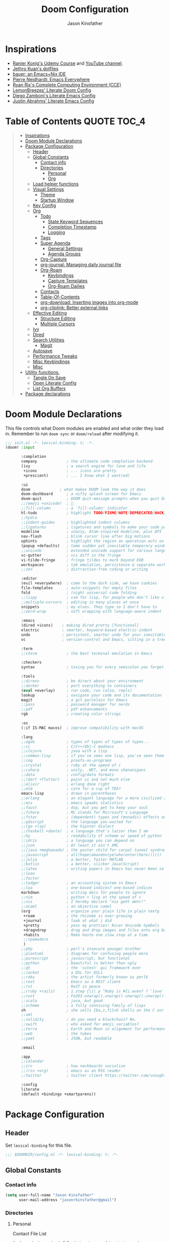 #+TITLE: Doom Configuration
#+author: Jason Kinsfather
#+email: jasonrkinsfather@gmail.com
#+PROPERTY: header-args :tangle-mode (identity #o444)
#+OPTIONS: toc:5

* Inspirations
- [[https://www.udemy.com/course/getting-yourself-organized-with-org-mode/learn/lecture/22210940#overview][Ranier Konig's Udemy Course]] and [[https://www.youtube.com/user/koenighaunstetten][YouTube channel]].
- [[https://github.com/jethrokuan/dots/tree/master/.doom.d][Jethro Kuan's dotfiles]]
- [[https://matthewbauer.us/bauer/][bauer: an Emacs+Nix IDE]]
- [[https://ambrevar.xyz/emacs-everywhere/][Pierre Neidhardt: Emacs Everywhere]]
- [[http://doc.rix.si/cce/cce.html][Ryan Rix's Complete Computing Environment (CCE)]]
- [[https://github.com/LemonBreezes/.doom.d/blob/master/config.org][LemonBreezes' Literate Doom Config]]
- [[https://zzamboni.org/post/my-emacs-configuration-with-commentary/][Diego Zamboni's Literate Emacs Config]]
- [[https://justin.abrah.ms/dotfiles/emacs.html][Justin Abrahms' Literate Emacs Config]]

* Table of Contents :QUOTE:TOC_4:
#+BEGIN_QUOTE
- [[#inspirations][Inspirations]]
- [[#doom-module-declarations][Doom Module Declarations]]
- [[#package-configuration][Package Configuration]]
  - [[#header][Header]]
  - [[#global-constants][Global Constants]]
    - [[#contact-info][Contact info]]
    - [[#directories][Directories]]
      - [[#personal][Personal]]
      - [[#org][Org]]
  - [[#load-helper-functions][Load helper functions]]
  - [[#visual-settings][Visual Settings]]
    - [[#theme][Theme]]
    - [[#startup-window][Startup Window]]
  - [[#key-config][Key Config]]
  - [[#org-1][Org]]
    - [[#todo][Todo]]
      - [[#state-keyword-sequences][State Keyword Sequences]]
      - [[#completion-timestamp][Completion Timestamp]]
      - [[#logging][Logging]]
    - [[#tags][Tags]]
    - [[#super-agenda][Super Agenda]]
      - [[#general-settings][General Settings]]
      - [[#agenda-groups][Agenda Groups]]
    - [[#org-capture][Org-Capture]]
    - [[#org-journal-managing-daily-journal-file][org-journal: Managing daily journal file]]
    - [[#org-roam][Org-Roam]]
      - [[#keybindings][Keybindings]]
      - [[#capture-templates][Capture Templates]]
      - [[#org-roam-dailies][Org-Roam Dailies]]
    - [[#contacts][Contacts]]
    - [[#table-of-contents][Table-Of-Contents]]
    - [[#org-download-inserting-images-into-org-mode][org-download: Inserting images into org-mode]]
    - [[#org-cliplink-better-external-links][org-cliplink: Better external links]]
  - [[#effective-editing][Effective Editing]]
    - [[#structure-editing][Structure Editing]]
    - [[#multiple-cursors][Multiple Cursors]]
  - [[#ivy][Ivy]]
  - [[#dired][Dired]]
  - [[#search-utilities][Search Utilities]]
    - [[#magit][Magit]]
  - [[#autosave][Autosave]]
  - [[#performance-tweaks][Performance Tweaks]]
  - [[#misc-keybindings][Misc Keybindings]]
  - [[#misc][Misc]]
- [[#utility-functions][Utility functions.]]
  - [[#tangle-on-save][Tangle On Save]]
  - [[#open-literate-config][Open Literate Config]]
  - [[#list-org-buffers][List Org Buffers]]
- [[#package-declarations][Package declarations]]
#+END_QUOTE

* Doom Module Declarations

This file controls what Doom modules are enabled and what order they load in.
Remember to run =doom sync= or =doom/reload=  after modifying it.

#+begin_src emacs-lisp :tangle init.el
;;; init.el -*- lexical-binding: t; -*-
(doom! :input

       :completion
       company             ; the ultimate code completion backend
       (ivy                ; a search engine for love and life
        +icons             ; ... icons are pretty
        +prescient)        ; ... I know what I want(ed)

       :ui
       doom             ; what makes DOOM look the way it does
       doom-dashboard      ; a nifty splash screen for Emacs
       doom-quit           ; DOOM quit-message prompts when you quit Emacs
       ;;(emoji +unicode)  ; 🙂
       ;;fill-column       ; a `fill-column' indicator
       hl-todo             ; highlight TODO/FIXME/NOTE/DEPRECATED/HACK/REVIEW
       ;;hydra
       ;;indent-guides     ; highlighted indent columns
       ;;ligatures         ; ligatures and symbols to make your code pretty again
       modeline            ; snazzy, Atom-inspired modeline, plus API
       nav-flash           ; blink cursor line after big motions
       ophints             ; highlight the region an operation acts on
       (popup +defaults)   ; tame sudden yet inevitable temporary windows
       ;;unicode           ; extended unicode support for various languages
       vc-gutter           ; vcs diff in the fringe
       vi-tilde-fringe     ; fringe tildes to mark beyond EOB
       workspaces          ; tab emulation, persistence & separate workspaces
       ;;zen               ; distraction-free coding or writing

       :editor
       (evil +everywhere)  ; come to the dark side, we have cookies
       file-templates      ; auto-snippets for empty files
       fold                ; (nigh) universal code folding
       ;;lispy             ; vim for lisp, for people who don't like vim
       ;;multiple-cursors  ; editing in many places at once
       snippets            ; my elves. They type so I don't have to
       ;;word-wrap         ; soft wrapping with language-aware indent

       :emacs
       (dired +icons)    ; making dired pretty [functional]
       electric          ; smarter, keyword-based electric-indent
       undo              ; persistent, smarter undo for your inevitable mistakes
       vc                ; version-control and Emacs, sitting in a tree

       :term
       ;;vterm             ; the best terminal emulation in Emacs

       :checkers
       syntax              ; tasing you for every semicolon you forget

       :tools
       ;;direnv            ; be direct about your environment
       ;;docker            ; port everything to containers
       (eval +overlay)     ; run code, run (also, repls)
       lookup              ; navigate your code and its documentation
       magit               ; a git porcelain for Emacs
       ;;pass              ; password manager for nerds
       ;;pdf               ; pdf enhancements
       rgb                 ; creating color strings

       :os
       (:if IS-MAC macos)  ; improve compatibility with macOS

       :lang
       ;;agda              ; types of types of types of types...
       ;;cc                ; C/C++/Obj-C madness
       ;;clojure           ; java with a lisp
       ;;common-lisp       ; if you've seen one lisp, you've seen them all
       ;;coq               ; proofs-as-programs
       ;;crystal           ; ruby at the speed of c
       ;;csharp            ; unity, .NET, and mono shenanigans
       ;;data              ; config/data formats
       ;;(dart +flutter)   ; paint ui and not much else
       ;;elixir            ; erlang done right
       ;;elm               ; care for a cup of TEA?
       emacs-lisp          ; drown in parentheses
       ;;erlang            ; an elegant language for a more civilized age
       ;;ess               ; emacs speaks statistics
       ;;faust             ; dsp, but you get to keep your soul
       ;;fsharp            ; ML stands for Microsoft's Language
       ;;fstar             ; (dependent) types and (monadic) effects and Z3
       ;;gdscript          ; the language you waited for
       ;;(go +lsp)         ; the hipster dialect
       ;;(haskell +dante)  ; a language that's lazier than I am
       ;;hy                ; readability of scheme w/ speed of python
       ;;idris             ; a language you can depend on
       ;;json              ; At least it ain't XML
       ;;(java +meghanada) ; the poster child for carpal tunnel syndrome
       ;;javascript        ; all(hope(abandon(ye(who(enter(here))))))
       ;;julia             ; a better, faster MATLAB
       ;;kotlin            ; a better, slicker Java(Script)
       ;;latex             ; writing papers in Emacs has never been so fun
       ;;lean
       ;;factor
       ;;ledger            ; an accounting system in Emacs
       ;;lua               ; one-based indices? one-based indices
       markdown            ; writing docs for people to ignore
       ;;nim               ; python + lisp at the speed of c
       ;;nix               ; I hereby declare "nix geht mehr!"
       ;;ocaml             ; an objective camel
       (org                ; organize your plain life in plain textg
        +roam              ; the rhizome is ever-growing
        +journal           ; look at what i did
        +pretty            ; yess my pretties! Nicer Unicode Symbols
        +dragndrop         ; drag and drop images and files onto org buffers
        +habits            ; Make haste one slow step at a time
        ;;+pomodoro
        )
       ;;php               ; perl's insecure younger brother
       ;;plantuml          ; diagrams for confusing people more
       ;;purescript        ; javascript, but functional
       ;;python            ; beautiful is better than ugly
       ;;qt                ; the 'cutest' gui framework ever
       ;;racket            ; a DSL for DSLs
       ;;raku              ; the artist formerly known as perl6
       ;;rest              ; Emacs as a REST client
       ;;rst               ; ReST in peace
       ;;(ruby +rails)     ; 1.step {|i| p "Ruby is #{i.even? ? 'love' : 'life'}"}
       ;;rust              ; Fe2O3.unwrap().unwrap().unwrap().unwrap()
       ;;scala             ; java, but good
       ;;scheme            ; a fully conniving family of lisps
       sh                  ; she sells {ba,z,fi}sh shells on the C xor
       ;;sml
       ;;solidity          ; do you need a blockchain? No.
       ;;swift             ; who asked for emoji variables?
       ;;terra             ; Earth and Moon in alignment for performance.
       ;;web               ; the tubes
       ;;yaml              ; JSON, but readable

       :email

       :app
       ;;calendar
       ;;irc               ; how neckbeards socialize
       ;;(rss +org)        ; emacs as an RSS reader
       ;;twitter           ; twitter client https://twitter.com/vnought

       :config
       literate
       (default +bindings +smartparens))
#+END_SRC

* Package Configuration
:PROPERTIES:
:header-args: :tangle config.el
:END:
** Header
Set =lexical-binding= for this file.

#+begin_src emacs-lisp
;;; $DOOMDIR/config.el -*- lexical-binding: t; -*-
#+end_src

** Global Constants
*** Contact info

#+begin_src emacs-lisp
(setq user-full-name "Jason Kinsfather"
      user-mail-address "jasonrkinsfather@gmail")
#+end_src

*** Directories
**** Personal

Contact File List

#+begin_src emacs-lisp
(setq my/main-contact-file "~/org/personal/contacts.org"
      my/contact-files (list my/main-contact-file))
#+end_src

**** Org

#+begin_src emacs-lisp
;; Set Org Directory
(setq org-directory "~/notes/")
;; Set Org Roam Directory
(setq org-roam-directory "~/org-roam")
;; Set Org Roam Dailies Directory
(setq org-roam-dailies-directory "daily/")
;; Set Org Capture File
(setq org-default-notes-file "~/notes/refile.org")
#+end_src

#+RESULTS:

** Load helper functions

Helper Functions and Hooks are located in Doom-dir/funcs.el

#+begin_src emacs-lisp
(load-file (concat doom-private-dir "funcs.el"))
#+end_src

** Visual Settings

#+begin_src emacs-lisp
(setq doom-font (font-spec :family "Hack" :size 15)
      doom-variable-pitch-font (font-spec :family "Libre Baskerville")
      doom-serif-font (font-spec :family "Libre Baskerville"))

(when (file-exists-p "~/.doom.d/banners")
  (setq +doom-dashboard-banner-padding '(0 . 2)
        +doom-dashboard-banner-file "deepfield-window.png"
        +doom-dashboard-banner-dir "~/.doom.d/banners"))

(setq display-line-numbers-type t)

;; Thin grey line separating windows
(set-face-background 'vertical-border "grey")
(set-face-foreground 'vertical-border (face-background 'vertical-border))
#+end_src

*** Theme

#+begin_src emacs-lisp
(setq doom-theme 'doom-nord-light)
(load-theme 'doom-nord-light t)
#+end_src

*** Startup Window

Set default size of startup and new EMACS' windows.

#+begin_src emacs-lisp
(if (display-graphic-p)
    (progn
      (setq initial-frame-alist
            '(
              (tool-bar-lines . 0)
              (width . 200) ;chars
              (height . 82) ;lines
              (left . 50)
              (top . 0)))
      (setq default-frame-alist
            '(
              (tool-bar-lines . 0)
              (width . 200)
              (height . 82)
              (left . 50)
              (top . 0))))
  (progn
    (setq initial-frame-alist '( (tool-bar-lines . 0)))
    (setq default-frame-alist '( (tool-bar-lines . 0)))))

#+end_src

** Key Config

#+begin_src emacs-lisp

#+end_src

** Org

Reference: [[https://orgmode.org/manual][Org Mode Manual]]

I use org as a primary interface. It currently manages:
- My second brain with org-roam & org-journal
- literate programming with babel and emacs-jupyter (e.g. this file)
- tasks + calendar with org-agenda and calfw
- Writing / blogging with ox-hugo, pandoc, etc...
  - Has nice inline rendering of LaTeX
- Managing references + pdfs with org-ref
- Annotating PDFs with notes via org-noter

*** Todo
**** State Keyword Sequences

Define TODO State Keywords in two separate sequences:
1. Tasks/Project Sequence
   - Repeat
   - Next
   - Todo
   - Waiting
   - Someday
   - Project
    -----------
   - Done
   - Cancelleds

2. Goal Sequence
   This Sequence is used to track 'Destination' goals. These are goals that, like visiting a destination, have either been done or not. 'Journey' goals, which are reoccurring and build up over time, should be tracked using the habits module.
   - Goal
    ----------
   - Achieved
   - Missed

States with the @ symbol will create a timestamp when todo enters the state.
States with the ! symbol will take a note when assgned
If the @ or ! symbol is preceded by a / then the timestamp or note will be created when leaving that state.

#+begin_src emacs-lisp
(setq org-todo-keywords
    '((sequence "REPEAT(r)" "NEXT(n@/!)" "TODO(t@/!)" "WAITING (w@/!)" "SOMEDAY(s@/!)" "PROJ(p)" "|" "DONE(d@)" "CANCELLED(c@)")
      (sequence "GOAL(G)" "|" "ACHIEVED(a@)" "MISSED(m@)")))
#+end_src

**** Completion Timestamp

Record timestamp when a todo is completed

#+begin_src emacs-lisp
(setq org-log-done 'time)
#+end_src

**** Logging

All logging made on a todo will be submitted to it's LOGBOOK drawer.

#+begin_src emacs-lisp
(setq org-log-into-drawer t)
#+end_src

*** Tags

Communication Tag Group
#+begin_src emacs-lisp :results value drawer :tangle no
(defun my/group-tags (tag-list)
  '((:startgroup . nil)
    tag-list
    (:endgroup . nil)))

(my/group-tags '(("phone" . ?p) ("email" . ?e) ("chat" . ?) ("snailmail" . ?s)))
#+end_src
#+RESULTS:
:results:
((phone . 112) (email . 101) (chat . 99) (snailmail . 115))
:end:
Not sure what I want to use tags for quite yet. Common tactic seems to be site of taskwork so that you can group tasks by their location and knock related ones out at one time.

*** Super Agenda

Reference: [[https://github.com/alphapapa/org-super-agenda][Org-Super-Agenda]]

org-super-agenda allows me to easily group weekly or daily agenda items by state, tags, category, priority, habit, deadlines, date, etc.

#+BEGIN_SRC emacs-lisp
(use-package! org-super-agenda
    :commands (org-super-agenda-mode))

(after! org-agenda
  (org-super-agenda-mode))
#+END_SRC

**** General Settings

#+BEGIN_SRC emacs-lisp
(setq org-agenda-skip-scheduled-if-done t
      org-agenda-skip-deadline-if-done t
      org-agenda-include-deadlines t
      org-agenda-block-separator nil
      org-agenda-tags-column 100 ;; from testing this seems to be a good value
      org-agenda-compact-blocks t)
#+END_SRC

**** Agenda Groups

TODO: Define Super Agenda Groups

#+BEGIN_SRC emacs-lisp
(setq org-agenda-custom-commands
      '(("o" "Overview"
         ((agenda "" ((org-agenda-span 'day)
                      (org-super-agenda-groups
                       '((:name "Today"
                          :time-grid t
                          :date today
                          :todo "TODAY"
                          :scheduled today
                          :order 1)))))
          (alltodo "" ((org-agenda-overriding-header "")
                       (org-super-agenda-groups
                        '((:name "Next to do"
                           :todo "NEXT"
                           :order 1)
                          (:name "Important"
                           :tag "Important"
                           :priority "A"
                           :order 6)
                          (:name "Due Today"
                           :deadline today
                           :order 2)
                          (:name "Due Soon"
                           :deadline future
                           :order 8)
                          (:name "Overdue"
                           :deadline past
                           :face error
                           :order 7)
                          (:name "Assignments"
                           :tag "Assignment"
                           :order 10)
                          (:name "Issues"
                           :tag "Issue"
                           :order 12)
                          (:name "Emacs"
                           :tag "Emacs"
                           :order 13)
                          (:name "Projects"
                           :tag "Project"
                           :order 14)
                          (:name "Research"
                           :tag "Research"
                           :order 15)
                          (:name "To read"
                           :tag "Read"
                           :order 30)
                          (:name "Waiting"
                           :todo "WAITING"
                           :order 20)
                          (:name "Trivial"
                           :priority<= "E"
                           :tag ("Trivial" "Unimportant")
                           :todo ("SOMEDAY" )
                           :order 90)
                          (:discard (:tag ("Chore" "Routine" "Daily")))))))))))

#+end_src

*** Org-Capture
  Let's make the agenda look nicer

#+BEGIN_SRC emacs-lisp :tangle no :noweb-ref prettify-capture
(defun org-capture-select-template-prettier (&optional keys)
  "Select a capture template, in a prettier way than default Lisp programs can force the template by setting KEYS to a string."
  (let ((org-capture-templates
         (or (org-contextualize-keys
              (org-capture-upgrade-templates org-capture-templates)
              org-capture-templates-contexts)
             '(("t" "Task" entry (file+headline "" "Tasks")
                "* TODO %?\n  %u\n  %a")))))
    (if keys
        (or (assoc keys org-capture-templates)
            (error "No capture template referred to by \"%s\" keys" keys))
      (org-mks org-capture-templates
               "Select a capture template\n━━━━━━━━━━━━━━━━━━━━━━━━━"
               "Template key: "
               `(("q" ,(concat (all-the-icons-octicon "stop" :face 'all-the-icons-red :v-adjust 0.01) "\tAbort")))))))
(advice-add 'org-capture-select-template :override #'org-capture-select-template-prettier)

(defun org-mks-pretty (table title &optional prompt specials)
  "Select a member of an alist with multiple keys. Prettified.

TABLE is the alist which should contain entries where the car is a string.
There should be two types of entries.

1. prefix descriptions like (\"a\" \"Description\")
   This indicates that `a' is a prefix key for multi-letter selection, and
   that there are entries following with keys like \"ab\", \"ax\"…

2. Select-able members must have more than two elements, with the first
   being the string of keys that lead to selecting it, and the second a
   short description string of the item.

The command will then make a temporary buffer listing all entries
that can be selected with a single key, and all the single key
prefixes.  When you press the key for a single-letter entry, it is selected.
When you press a prefix key, the commands (and maybe further prefixes)
under this key will be shown and offered for selection.

TITLE will be placed over the selection in the temporary buffer,
PROMPT will be used when prompting for a key.  SPECIALS is an
alist with (\"key\" \"description\") entries.  When one of these
is selected, only the bare key is returned."
  (save-window-excursion
    (let ((inhibit-quit t)
          (buffer (org-switch-to-buffer-other-window "*Org Select*"))
          (prompt (or prompt "Select: "))
          case-fold-search
          current)
      (unwind-protect
          (catch 'exit
            (while t
              (setq-local evil-normal-state-cursor (list nil))
              (erase-buffer)
              (insert title "\n\n")
              (let ((des-keys nil)
                    (allowed-keys '("\C-g"))
                    (tab-alternatives '("\s" "\t" "\r"))
                    (cursor-type nil))
                ;; Populate allowed keys and descriptions keys
                ;; available with CURRENT selector.
                (let ((re (format "\\`%s\\(.\\)\\'"
                                  (if current (regexp-quote current) "")))
                      (prefix (if current (concat current " ") "")))
                  (dolist (entry table)
                    (pcase entry
                      ;; Description.
                      (`(,(and key (pred (string-match re))) ,desc)
                       (let ((k (match-string 1 key)))
                         (push k des-keys)
                         ;; Keys ending in tab, space or RET are equivalent.
                         (if (member k tab-alternatives)
                             (push "\t" allowed-keys)
                           (push k allowed-keys))
                         (insert (propertize prefix 'face 'font-lock-comment-face) (propertize k 'face 'bold) (propertize "›" 'face 'font-lock-comment-face) "  " desc "…" "\n")))
                      ;; Usable entry.
                      (`(,(and key (pred (string-match re))) ,desc . ,_)
                       (let ((k (match-string 1 key)))
                         (insert (propertize prefix 'face 'font-lock-comment-face) (propertize k 'face 'bold) "   " desc "\n")
                         (push k allowed-keys)))
                      (_ nil))))
                ;; Insert special entries, if any.
                (when specials
                  (insert "─────────────────────────\n")
                  (pcase-dolist (`(,key ,description) specials)
                    (insert (format "%s   %s\n" (propertize key 'face '(bold all-the-icons-red)) description))
                    (push key allowed-keys)))
                ;; Display UI and let user select an entry or
                ;; a sub-level prefix.
                (goto-char (point-min))
                (unless (pos-visible-in-window-p (point-max))
                  (org-fit-window-to-buffer))
                (let ((pressed (org--mks-read-key allowed-keys prompt t)))
                  (setq current (concat current pressed))
                  (cond
                   ((equal pressed "\C-g") (user-error "Abort"))
                   ;; Selection is a prefix: open a new menu.
                   ((member pressed des-keys))
                   ;; Selection matches an association: return it.
                   ((let ((entry (assoc current table)))
                      (and entry (throw 'exit entry))))
                   ;; Selection matches a special entry: return the
                   ;; selection prefix.
                   ((assoc current specials) (throw 'exit current))
                   (t (error "No entry available")))))))
        (when buffer (kill-buffer buffer))))))
(advice-add 'org-mks :override #'org-mks-pretty)
#+END_SRC

*** org-journal: Managing daily journal file

#+BEGIN_SRC emacs-lisp
(use-package! org-journal
  :after org
  :config
  (customize-set-variable 'org-journal-dir (concat org-roam-directory "journal"))
  (customize-set-variable 'org-journal-file-format "private-%Y-%m-%d.org")
  (customize-set-variable 'org-journal-date-prefix "#+TITLE: ")
  (customize-set-variable 'org-journal-time-prefix "* ")
  (customize-set-variable 'org-journal-time-format "")
  (customize-set-variable 'org-journal-carryover-items "TODO=\"TODO\"")
  (customize-set-variable 'org-journal-date-format "%Y-%m-%d")
  (map! :leader
        (:prefix-map ("n" . "notes")
          (:prefix ("j" . "journal")
            :desc "Today" "t" #'org-journal-today )))
  (defun org-journal-today ()
    (interactive)
    (org-journal-new-entry t)))

#+END_SRC
Set Org capture templates using Declarative ORG Capture Templates
#+begin_src emacs-lisp :noweb no-export
(use-package! doct
  :commands (doct))

(after! org-capture
  <<prettify-capture>>
  (setq +org-capture-recipes (concat (file-name-as-directory org-directory) "cook.org"))

  (defun +doct-icon-declaration-to-icon (declaration)
    "Convert :icon declaration to icon"
    (let ((name (pop declaration))
          (set  (intern (concat "all-the-icons-" (plist-get declaration :set))))
          (face (intern (concat "all-the-icons-" (plist-get declaration :color))))
          (v-adjust (or (plist-get declaration :v-adjust) 0.01)))
     (apply set `(,name :face ,face :v-adjust ,v-adjust))))

  (defun +doct-iconify-capture-templates (groups)
    "Add declaration's :icon to each template group in GROUPS."
    (let ((templates (doct-flatten-lists-in groups)))
     (setq doct-templates (mapcar (lambda (template)
                                     (when-let* ((props (nthcdr (if (= (length template) 4) 2 5) template))
                                                 (spec (plist-get (plist-get props :doct) :icon)))
                                      (setf (nth 1 template) (concat (+doct-icon-declaration-to-icon spec)
                                                                      "\t"
                                                                      (nth 1 template))))
                                     template)
                                   templates))))

  (setq doct-after-conversion-functions '(+doct-iconify-capture-templates))

  (defun set-org-capture-templates ()
    (setq org-capture-templates
      (doct `(("Contact"
               :keys "c"
               :icon ("account_box" :set "material" :color "blue")
               :file my/main-contact-file
               :prepend t
               :template ("* %(org-contacts-template-name)"
                          ":PROPERTIES:"
                          ":ADDRESS: %^{289 Cleveland St. Brooklyn, 11206 NY, USA}"
                          ":BIRTHDAY: %^{yyyy-mm-dd}"
                          ":EMAIL: %(org-contacts-template-email)"
                          ":NOTE: %^{NOTE}"
                          ":END:")
               :children (("Chosen Family"
                           :keys "c"
                           :icon ("favorite" :set "material"  :color "purple")
                           :headline "Chosen Family")
                          ("Blood Family"
                           :keys "b"
                           :icon ("invert_colors" :set "material" :color "red")
                           :headline "Blood Family")
                          ("Work"
                           :keys "w"
                           :icon ("work" :set "material" :color "brown")
                           :headline "Work")
                          ("Acquaintance"
                           :keys "a"
                           :icon ("pan_tool" :set "material" :color "green")
                           :headline "Acquaintance")))
              ("Personal Todo"
               :keys "t"
               :icon ("checklist" :set "octicon" :color "green")
               :file +org-capture-todo-file
               :prepend t
               :headline "Inbox"
               :type entry
               :template ("* TODO %?\n%U\n%a\n"))
              ("Personal Note"
               :keys "n"
               :icon ("sticky-note-o" :set "faicon" :color "green")
               :file +org-capture-todo-file
               :prepend t
               :headline "Inbox"
               :type entry
               :template ("* %?" "%i %a"))
              ("Email"
               :keys "e"
               :icon ("envelope" :set "faicon" :color "blue")
               :file +org-capture-todo-file
               :prepend t
               :headline "Inbox"
               :type entry
               :template ("* TODO %^{type|reply to|contact} %\\3 %? :email:"
                          "Send an email %^{urgancy|soon|ASAP|anon|at some point|eventually} to %^{recipiant}"
                          "about %^{topic}"
                          "%U %i %a"))
               ("Interesting"
                :keys "i"
                :icon ("eye" :set "faicon" :color "lcyan")
                :file +org-capture-todo-file
                :prepend t
                :headline "Interesting"
                :type entry
                :template ("* [ ] %{desc}%? :%{i-type}:" "%i %a")
                :children (("Webpage"
                           :keys "w"
                           :icon ("globe" :set "faicon" :color "green")
                           :desc "%(org-cliplink-capture) "
                           :i-type "read:web")
                          ("Article"
                           :keys "a"
                           :icon ("file-text" :set "octicon" :color "yellow")
                           :desc ""
                           :i-type "read:research")
                          ("Cooking"
                           :keys "c"
                           :icon ("spoon" :set "faicon" :color "dorange")
                           :file +org-capture-recipes
                           :headline "Unsorted"
                           :template "%(org-chef-get-recipe-from-url)")
                          ("Information"
                           :keys "i"
                           :icon ("info-circle" :set "faicon" :color "blue")
                           :desc ""
                           :i-type "read:info")
                          ("Idea"
                           :keys "I"
                           :icon ("bubble_chart" :set "material" :color "silver")
                           :desc ""
                           :i-type "idea")))
               ("Tasks"
                :keys "k"
                :icon ("inbox" :set "octicon" :color "yellow")
                :file +org-capture-todo-file
                :prepend t
                :headline "Tasks"
                :type entry
                :template ("* TODO %? %^G%{extra}" "%i %a")
                :children (("General Tasks"
                            :keys "k"
                            :icon ("inbox" :set "octicon" :color "yellow")
                            :extra "")
                           ("Task with deadline"
                            :keys "d"
                            :icon ("timer" :set "material" :color "orange" :v-adjust -0.1)
                            :extra "\nDEADLINE: %^{Deadline:}t")
                           ("Scheduled Task"
                            :keys "s"
                            :icon ("calendar" :set "octicon" :color "orange")
                            :extra "\nSCHEDULED: %^{Start time:}t")))
               ("Project"
                :keys "p"
                :icon ("repo" :set "octicon" :color "silver")
                :prepend t
                :type entry
                :headline "Inbox"
                :template ("* %{time-or-todo} %?" "%i" "%a")
                :file ""
                :custom (:time-or-todo "")
                :children (("Project-local todo"
                            :keys "t"
                            :icon ("checklist" :set "octicon" :color "green")
                            :time-or-todo "TODO"
                            :file +org-capture-project-notes-file)
                           ("Project-local note"
                            :keys "n"
                            :icon ("sticky-note" :set "faicon" :color "yellow")
                            :time-or-todo "%U"
                            :file +org-capture-project-notes-file)
                           ("Project-local changelog"
                            :keys "c"
                            :icon ("sticky-note" :set "faicon" :color"yellow")
                            :time-or-todo "%U"
                            :heading "Unreleased"
                            :file +org-capture-project-changelog-file)))
               ("\tCentralised project templates"
                :keys "o"
                :type entry
                :prepend t
                :template ("* %{time-or-todo} %?" "%i" "%a")
                :children (("Project todo"
                            :keys "t"
                            :prepend nil
                            :time-or-todo "TODO"
                            :heading "Tasks"
                            :file +org-capture-central-project-todo-file)
                           ("Project note"
                            :keys "n"
                            :time-or-todo "%U"
                            :heading "Notes"
                            :file +org-capture-central-project-notes-file)
                           ("Project changelog"
                            :keys "c"
                            :time-or-todo "%U"
                            :heading "Unreleased"
                            :file +org-capture-central-project-changelog-file)))))))

  (set-org-capture-templates)
  (unless (display-graphic-p)
    (add-hook 'server-after-make-frame-hook
              (defun org-capture-reinitialize-hook ()
                (when(display-graphic-p)
                  (set-org-capture-templates)
                  (remove-hook 'server-after-make-frame-hook
                               #'org-capture-reinitialize-hook
                               ))))))
#+END_SRC

#+RESULTS:
| sequence | TODO(t)    | In-Progress(p) |         |   | DONE(d) |              |
| sequence | WAITING(w) | BLOCKED(b)     | HOLD(h) |   |         | CANCELLED(c) |



*** Org-Roam

A Zettelkasten based double-referenced note taking app.
[[https://github.com/org-roam/org-roam][Github]]

**** Keybindings

Setting the keybindings for basic Org Roam functionality.

SPC + n + roam-function-key

#+begin_src emacs-lisp
(use-package! org-roam
  :commands (org-roam-insert org-roam-find-file org-roam-switch-to-buffer org-roam)
  :hook
  (org-mode . org-roam-mode)
  :custom-face
  (org-roam-link ((t (:inherit org-link))))
  :init
  (require 'org-roam-protocol)
  (map! :leader
        :prefix "n"
        :desc "org-roam" "l" #'org-roam
        :desc "org-roam-insert" "i" #'org-roam-insert
        :desc "org-roam-switch-to-buffer" "b" #'org-roam-switch-to-buffer
        :desc "org-roam-find-file" "f" #'org-roam-find-file
        :desc "org-roam-show-graph" "g" #'org-roam-show-graph
        :desc "org-roam-capture" "c" #'org-roam-capture ))
#+end_src

**** Capture Templates
***** Fix Default

This is used when new files in org-roam are created. The default doesn't have =:immediate-finish= set, which makes an annoying empty file buffer pop-up any time a new entity is created in org-roam. Setting it here smooths out the experience.

Ref: https://github.com/jethrokuan/org-roam/issues/361#issuecomment-604955973

#+begin_src emacs-lisp
(setq org-roam-capture-templates
      '(("d" "default" plain (function org-roam--capture-get-point)
         "%?"
         :file-name "%<%Y%m%d%H%M%S>-${slug}"
         :head "#+TITLE: ${title}\n"
         :unnarrowed t
         :immediate-finish t)))
#+end_src

***** TODOs + org-agenda integration

In real Roam, TODO tags can be conveniently interspersed in any file. Then, filtering backlinks on the TODO page is the agenda view.

Unfortunately, this workflow doesn't work for org-roam, since org-agenda is implemented too ineffeciently to handle thousands of agenda files.

My fix, as recommended [[https://github.com/org-roam/org-roam/issues/144#issuecomment-592726052][here]], is to put capture todos to a single file, but auto-insert links back to the context of the todo. Then, any TODOs for a page should be visible in the backlinks of that page. This is an inversion of the setup available in Roam.
/
The =org-capture-templates= templates used here:

| Template | Doc                          |
|----------+------------------------------|
| %?       | Initial cursor position      |
| %F       | File path of original buffer |
| %i       | Body                         |
| %a       | Link back to context         |


#+begin_src emacs-lisp
(after! org-roam
  (setq my/org-roam-files (directory-files org-roam-directory  t ".*.org"))
  (setq my/org-roam-todo-file (concat org-roam-directory "todo.org"))
  (setq org-refile-targets `((,(append (my/open-org-files-list) (directory-files org-directory  t ".*.org")) :maxlevel . 7)))
  (setq org-agenda-files `(,my/org-roam-todo-file))

  (defun my/org-roam-get-title (path)
    (save-window-excursion
      ;; A simple find-file didn't work when the original was narrowed
      (with-temp-buffer
        (insert-file-contents path)
        (org-mode)
        (car (org-roam--extract-titles-title)))))

  (add-to-list 'org-capture-templates '("r" "org-roam todo" entry (file my/org-roam-todo-file)
                                        "* TODO %?  #[[%F][%(my/org-roam-get-title \"%F\")]]\n%i\n%a")))
#+end_src

**** Org-Roam Dailies

Set Dailies Keybindings to find SPC m f and capture SPC n c daily files.

#+begin_src emacs-lisp
(after! org-roam
  (map! :leader
        :prefix ("m" . "Roam Dailies")
        (:prefix ("f" . "Find Daily File")
          :desc "Find Today's Daily" "t" #'org-roam-dailies-find-today
          :desc "Find Yesterday's Daily" "y" #'org-roam-dailies-find-yesterday
          :desc "Find Daily on Date" "d" #'org-roam-dailies-find-date )
        (:prefix ("c" . "Capture Daily File")
          :desc "Capture Today's Daily" "t" #'org-roam-dailies-capture-today
          :desc "Capture Yesterday's Daily" "y" #'org-roam-dailies-capture-yesterday
          :desc "Capture Daily on Date" "d" #'org-roam-dailies-capture-date )))

#+end_src

Configure the capture template for org roam dailies.

#+begin_src emacs-lisp
(setq org-roam-dailies-capture-templates
      '(("j" "journal" entry
        #'org-roam-capture--get-point
        "* %?"
        :file-name "daily/%<%Y-%m-%d>"
        :head "#+title: %<%Y-%m-%d>\n"
        :olp ("My Journal"))))
#+end_src

*** Contacts

Contacts are managed using [[https://code.orgmode.org/bzg/org-mode/raw/master/contrib/lisp/org-contacts.el][org-contact]].
org-contact requires the org-plus-contrib package which is included in the org version installed by DOOM.
Contact File list is declared in [[#personal][Personal]].

#+begin_src emacs-lisp
(use-package org-contacts
  :ensure nil
  :after org
  :custom (org-contacts my/contact-files))
#+end_src

*** Table-Of-Contents

Updates the table of contents in an org file without exporting the file.
Reference: [[https://github.com/snosov1/toc-org][toc-org]]

To use, add the tag TOC to the heading for the table.
Append _# with the number of subheadings you would like displayed.
To place the table in a quote block below the heading add the tag QUOTE to the heading.

#+begin_src emacs-lisp
(use-package! toc-org
  :hook (org-mode . toc-org-mode))
#+end_src

*** org-download: Inserting images into org-mode

#+begin_src emacs-lisp
(use-package! org-download
  :config
  ;; take an image that is already on the clipboard
  (customize-set-variable 'org-download-screenshot-method "xclip -selection clipboard -t image/png -o > %s"))
#+end_src

*** org-cliplink: Better external links

Automatically pulls the titles from pages from a URL, then inserts a corresponding org-link.

#+begin_src emacs-lisp
(use-package! org-cliplink)
#+end_src



** Effective Editing
*** Structure Editing

#+BEGIN_SRC emacs-lisp
(use-package! aggressive-indent
  :hook
  (emacs-lisp-mode . aggressive-indent-mode)
  (common-lisp-mode . aggressive-indent-mode))
#+END_SRC

*** Multiple Cursors

#+BEGIN_SRC emacs-lisp
(use-package! multiple-cursors
              :init
              (setq mc/always-run-for-all t)
              :config
              (add-to-list 'mc/unsupported-minor-modes 'lispy-mode)
              :bind (("C-S-c" . mc/edit-lines)
                     ("C-M-g" . mc/mark-all-like-this-dwim)
                     ("C->" . mc/mark-next-like-this)
                     ("C-<" . mc/mark-previous-like-this)
                     ("C-)" . mc/skip-to-next-like-this)
                     ("C-M->" . mc/skip-to-next-like-this)
                     ("C-(" . mc/skip-to-previous-like-this)
                     ("C-M-<" . mc/skip-to-previous-like-this)))

#+END_SRC

** Ivy

Ivy allows you to find the input to a command by incrementally searching the
space of all valid inputs. It's well-supported in Doom.

#+BEGIN_SRC emacs-lisp
(after! ivy
  ;; Causes open buffers and recentf to be combined in ivy-switch-buffer
  (setq ivy-use-virtual-buffers t
        counsel-find-file-at-point t
        ivy-wrap nil
        ivy-posframe-display-functions-alist '((t . ivy-posframe-display-at-frame-top-center))
        ivy-posframe-height-alist '((t . 20))
        ivy-posframe-parameters '((internal-border-width . 1))
        ivy-posframe-width 100)
  (add-hook 'eshell-mode-hook
            (lambda ()
              (eshell-cmpl-initialize)
              (define-key eshell-mode-map (kbd "M-r") 'counsel-esh-history))))

#+END_SRC

** Dired

#+BEGIN_SRC emacs-lisp
(after! dired
  (setq dired-listing-switches "-aBhl  --group-directories-first"
        dired-dwim-target t
        dired-recursive-copies (quote always)
        dired-recursive-deletes (quote top)
        ;; Directly edit permisison bits!
        wdired-allow-to-change-permissions t
        dired-omit-mode nil))

(use-package! dired-narrow
              :commands (dired-narrow-fuzzy)
              :init
              (map! :map dired-mode-map
                    :desc "narrow" "/" #'dired-narrow-fuzzy))

;; Directly edit permisison bits!
(setq wdired-allow-to-change-permissions t)
#+END_SRC

** Search Utilities

*** Magit

Stunningly useful.

#+BEGIN_SRC emacs-lisp
(use-package! magit
  :config
  (set-default 'magit-stage-all-confirm nil)
  (set-default 'magit-unstage-all-confirm nil)

  (remove-hook 'magit-mode-hook 'turn-on-magit-gitflow)

  ;; Restores "normal" behavior in branch view (when hitting RET)
  (setq magit-visit-ref-behavior '(create-branch checkout-any focus-on-ref))

  (setq git-commit-finish-query-functions nil)
  (setq magit-visit-ref-create 1)
  (setq magit-revision-show-gravatars nil))

(after! (magit key-chord)
  (add-to-sl-keymap
   '(("k" . magit-dispatch-popup)
     ("s" . magit-status)
     ("o" . magit-log)
     ("u" . magit-submodule-update)
     ("l" . magit-show-refs-head))))
#+END_SRC

** Autosave

#+begin_src emacs-lisp
(use-package! real-auto-save
  :hook
  (prog-mode . real-auto-save-mode)
  (org-mode . real-auto-save-mode))
#+end_src

** Performance Tweaks


** Misc Keybindings

#+BEGIN_SRC emacs-lisp

#+END_SRC

** Misc

#+begin_src emacs-lisp
(flycheck-mode 0)

(setq direnv-always-show-summary nil)

(add-to-list 'auto-mode-alist '("\\.eps\\'" . doc-view-minor-mode))

;; all backup and autosave files in the tmp dir
(setq backup-directory-alist
      `((".*" . ,temporary-file-directory)))
(setq auto-save-file-name-transforms
      `((".*" ,temporary-file-directory t)))

;; Coordinate between kill ring and system clipboard
(setq save-interprogram-paste-before-kill t)

(setq eshell-history-file-name (concat doom-private-dir "eshell-history"))

;; This is dangerous, but reduces the annoying step of confirming local variable settings each time
;; a file with a "Local Variables" clause (like many Org files) is opened.
(setq enable-local-variables :all)

;; This is usually just annoying
(setq compilation-ask-about-save nil)

;; No confirm on exit
(setq confirm-kill-emacs nil)


;; Help out Projectile for remote files via TRAMP
;; https://sideshowcoder.com/2017/10/24/projectile-and-tramp/
(defadvice projectile-on (around exlude-tramp activate)
  "This should disable projectile when visiting a remote file"
  (unless  (--any? (and it (file-remote-p it))
                   (list
                    (buffer-file-name)
                    list-buffers-directory
                    default-directory
                    dired-directory))
    ad-do-it))

(setq projectile-mode-line "Projectile")

(setq password-store-password-length 20)

;; Truncate compiilation buffers, otherwise Emacs gets slow
;; https://stackoverflow.com/questions/11239201/can-i-limit-the-length-of-the-compilation-buffer-in-emacs
(add-hook 'compilation-filter-hook 'comint-truncate-buffer)
(setq comint-buffer-maximum-size 2000)

(setq recentf-max-saved-items 10000)
#+end_src

#+RESULTS:
: t

* Utility functions.
:PROPERTIES:
:header-args: :tangle funcs.el
:END:
** Tangle On Save

Hook that tangles all files within the literate program when the program file is saved.

#+begin_src emacs-lisp
;;; ~/.doom.d/funcs.el -*- lexical-binding: t; -*-
(add-hook 'org-mode-hook
          (lambda () (add-hook 'after-save-hook #'org-babel-tangle :append :local)))
#+end_src

#+RESULTS:
| (lambda nil (add-hook 'after-save-hook #'org-babel-tang :append :local)) | er/add-org-mode-expansions | +lookup--init-org-mode-handlers-h | (closure (t) (&rest _) (add-hook 'before-save-hook 'org-encrypt-entries nil t)) | doom--setq-gcmh-high-cons-threshold-for-org-mode-h | #[0 \300\301\302\303\304$\207 [add-hook change-major-mode-hook org-show-all append local] 5] | #[0 \300\301\302\303\304$\207 [add-hook change-major-mode-hook org-babel-show-result-all append local] 5] | org-babel-result-hide-spec | org-babel-hide-all-hashes | #[0 \301\211\207 [imenu-create-index-function org-imenu-get-tree] 2] | doom-disable-show-paren-mode-h | doom-disable-show-trailing-whitespace-h | +org-enable-auto-reformat-tables-h | +org-enable-auto-update-cookies-h | +org-make-last-point-visible-h | evil-org-mode | toc-org-enable | embrace-org-mode-hook | org-eldoc-load |

** Open Literate Config

Function to quickly open emacs literate config file.

#+begin_src emacs-lisp

(defun my/open-literate-private-config-file ()
  "Open the private config.org file."
  (interactive)
  (find-file (expand-file-name "config.org" doom-private-dir)))
#+end_src

** List Org Buffers

Lists filenames of org files with buffers on them.

#+begin_src emacs-lisp
(defun my/open-org-files-list ()
  (delq nil
        (mapcar (lambda (buffer)
                  (buffer-file-name buffer))
                (org-buffer-list 'files t))))
#+end_src

* Package declarations

Packages not declarable in doom's init.el file must be declared here.

#+begin_src emacs-lisp :tangle packages.el
;; -*- no-byte-compile: t; -*-
;;; $DOOMDIR/packages.el
(package! real-auto-save)
(package! aggressive-indent)
(package! org-super-agenda :pin "f5e80e4d0d...")
(package! doct                  ;; Simpler Org Capture definitions
  :recipe (:host github :repo "progfolio/doct")
  :pin "a795fa4eaf...")
(package! toc-org)              ;;Update Org file table of contents without exporting
#+end_src

#+RESULTS:
| doct | :modules | ((:private . config) (:private . modules)) | :recipe | (:host github :repo progfolio/doct) | :pin | a795fa4eaf... |
